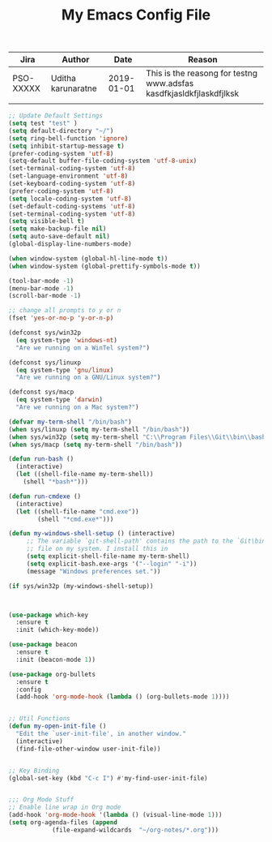 #+TITLE: My Emacs Config File
#+CREATOR: U<
#+STARTUP: overview


| Jira      | Author             |       Date | Reason                                                              |
|-----------+--------------------+------------+---------------------------------------------------------------------|
| PSO-XXXXX | Uditha karunaratne | 2019-01-01 | This is the reasong for testng www.adsfas kasdfkjasldkfjlaskdfjlksk |
|           |                    |            |                                                                     |


#+BEGIN_SRC emacs-lisp
  ;; Update Default Settings
  (setq test "test" )
  (setq default-directory "~/")
  (setq ring-bell-function 'ignore)
  (setq inhibit-startup-message t)
  (prefer-coding-system 'utf-8)
  (setq-default buffer-file-coding-system 'utf-8-unix)
  (set-terminal-coding-system 'utf-8)
  (set-language-environment 'utf-8)
  (set-keyboard-coding-system 'utf-8)
  (prefer-coding-system 'utf-8)
  (setq locale-coding-system 'utf-8)
  (set-default-coding-systems 'utf-8)
  (set-terminal-coding-system 'utf-8)
  (setq visible-bell t)
  (setq make-backup-file nil)
  (setq auto-save-default nil)
  (global-display-line-numbers-mode)

  (when window-system (global-hl-line-mode t))
  (when window-system (global-prettify-symbols-mode t))

  (tool-bar-mode -1)
  (menu-bar-mode -1)
  (scroll-bar-mode -1)

  ;; change all prompts to y or n
  (fset 'yes-or-no-p 'y-or-n-p)

  (defconst sys/win32p
    (eq system-type 'windows-nt)
    "Are we running on a WinTel system?")

  (defconst sys/linuxp
    (eq system-type 'gnu/linux)
    "Are we running on a GNU/Linux system?")

  (defconst sys/macp
    (eq system-type 'darwin)
    "Are we running on a Mac system?")

  (defvar my-term-shell "/bin/bash")
  (when sys/linuxp (setq my-term-shell "/bin/bash"))
  (when sys/win32p (setq my-term-shell "C:\\Program Files\\Git\\bin\\bash.exe"))
  (when sys/macp (setq my-term-shell "/bin/bash"))

  (defun run-bash ()
	(interactive)
	(let ((shell-file-name my-term-shell))
	  (shell "*bash*")))

  (defun run-cmdexe ()
	(interactive)
	(let ((shell-file-name "cmd.exe"))
	      (shell "*cmd.exe*")))

  (defun my-windows-shell-setup () (interactive)
       ;; The variable `git-shell-path' contains the path to the `Git\bin'
       ;; file on my system. I install this in      
       (setq explicit-shell-file-name my-term-shell)
       (setq explicit-bash.exe-args '("--login" "-i"))
       (message "Windows preferences set."))

  (if sys/win32p (my-windows-shell-setup))



  (use-package which-key
    :ensure t
    :init (which-key-mode))

  (use-package beacon
    :ensure t
    :init (beacon-mode 1))

  (use-package org-bullets
    :ensure t
    :config
    (add-hook 'org-mode-hook (lambda () (org-bullets-mode 1))))


  ;; Util Functions
  (defun my-open-init-file ()
    "Edit the `user-init-file', in another window."
    (interactive)
    (find-file-other-window user-init-file))


  ;; Key Binding
  (global-set-key (kbd "C-c I") #'my-find-user-init-file)


  ;;; Org Mode Stuff
  ;; Enable line wrap in Org mode
  (add-hook 'org-mode-hook '(lambda () (visual-line-mode 1)))
  (setq org-agenda-files (append
			  (file-expand-wildcards  "~/org-notes/*.org")))


#+END_SRC




